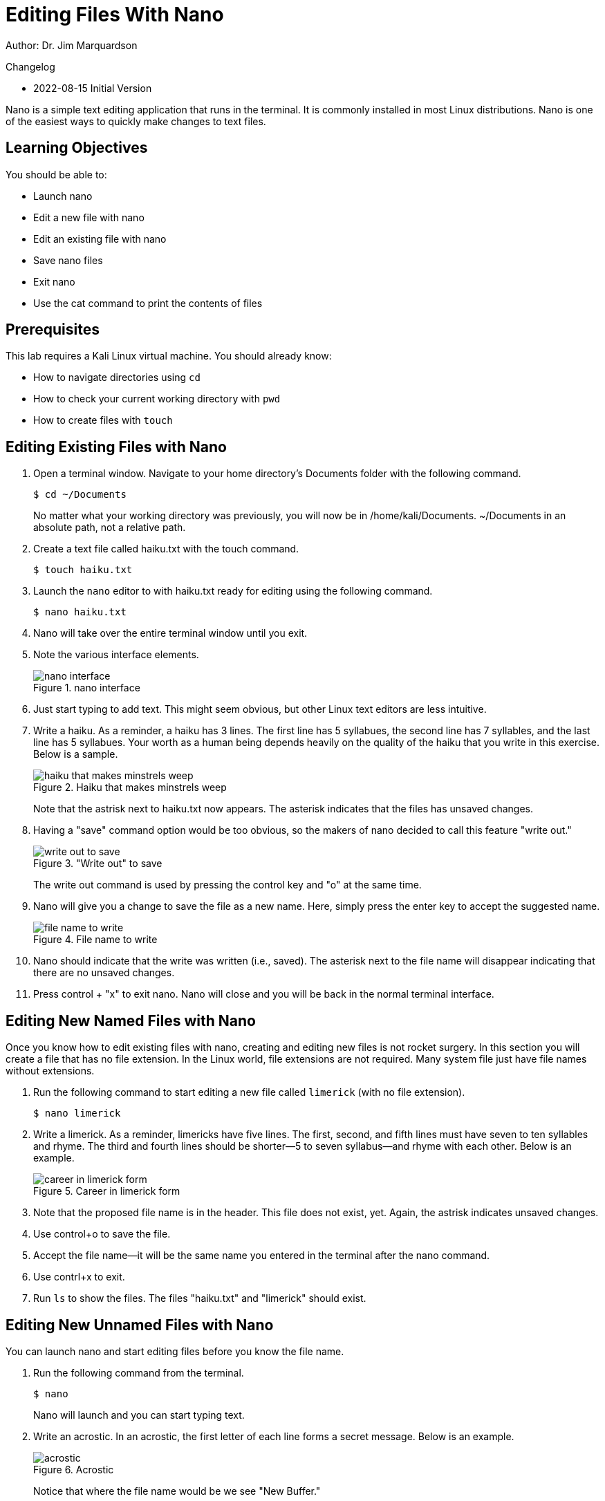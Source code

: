 = Editing Files With Nano

Author: Dr. Jim Marquardson

Changelog

* 2022-08-15 Initial Version

Nano is a simple text editing application that runs in the terminal. It is commonly installed in most Linux distributions. Nano is one of the easiest ways to quickly make changes to text files.

== Learning Objectives

You should be able to:

* Launch nano
* Edit a new file with nano
* Edit an existing file with nano
* Save nano files
* Exit nano
* Use the cat command to print the contents of files

== Prerequisites

This lab requires a Kali Linux virtual machine. You should already know:

* How to navigate directories using `cd`
* How to check your current working directory with `pwd`
* How to create files with `touch`

== Editing Existing Files with Nano

. Open a terminal window. Navigate to your home directory's Documents folder with the following command.
+
----
$ cd ~/Documents
----
+
No matter what your working directory was previously, you will now be in /home/kali/Documents. ~/Documents in an absolute path, not a relative path.
. Create a text file called haiku.txt with the touch command.
+
----
$ touch haiku.txt
----
. Launch the `nano` editor to with haiku.txt ready for editing using the following command.
+
----
$ nano haiku.txt
----
. Nano will take over the entire terminal window until you exit.
. Note the various interface elements.
+
.nano interface
image::nano-interface.png[nano interface]
. Just start typing to add text. This might seem obvious, but other Linux text editors are less intuitive.
. Write a haiku. As a reminder, a haiku has 3 lines. The first line has 5 syllabues, the second line has 7 syllables, and the last line has 5 syllabues. Your worth as a human being depends heavily on the quality of the haiku that you write in this exercise. Below is a sample.
+
.Haiku that makes minstrels weep
image::haiku.png[haiku that makes minstrels weep]
+
Note that the astrisk next to haiku.txt now appears. The asterisk indicates that the files has unsaved changes.
. Having a "save" command option would be too obvious, so the makers of nano decided to call this feature "write out."
+
."Write out" to save
image::write-out.png[write out to save]
+
The write out command is used by pressing the control key and "o" at the same time.
. Nano will give you a change to save the file as a new name. Here, simply press the enter key to accept the suggested name.
+
.File name to write
image::file-name-to-write.png[file name to write]
. Nano should indicate that the write was written (i.e., saved). The asterisk next to the file name will disappear indicating that there are no unsaved changes.
. Press control + "x" to exit nano. Nano will close and you will be back in the normal terminal interface.

== Editing New Named Files with Nano

Once you know how to edit existing files with nano, creating and editing new files is not rocket surgery. In this section you will create a file that has no file extension. In the Linux world, file extensions are not required. Many system file just have file names without extensions.

. Run the following command to start editing a new file called `limerick` (with no file extension).
+
----
$ nano limerick
----
. Write a limerick. As a reminder, limericks have five lines. The first, second, and fifth lines must have seven to ten syllables and rhyme. The third and fourth lines should be shorter--5 to seven syllabus--and rhyme with each other. Below is an example.
+
.Career in limerick form
image::limerick.png[career in limerick form]
. Note that the proposed file name is in the header. This file does not exist, yet. Again, the astrisk indicates unsaved changes.
. Use control+o to save the file.
. Accept the file name--it will be the same name you entered in the terminal after the nano command.
. Use contrl+x to exit.
. Run `ls` to show the files. The files "haiku.txt" and "limerick" should exist.


== Editing New Unnamed Files with Nano

You can launch nano and start editing files before you know the file name.

. Run the following command from the terminal.
+
----
$ nano
----
+
Nano will launch and you can start typing text.
. Write an acrostic. In an acrostic, the first letter of each line forms a secret message. Below is an example.
+
.Acrostic
image::acrostic.png[acrostic]
+
Notice that where the file name would be we see "New Buffer."
. Press control+o to save the file. Name the file acrostic.txt. Notice that once saved, "New Buffer" will be replaced with "acrostic.txt."
. Press control+x to exit.

== Use Cat to Print File Contents

The `cat` command can be used to display file contents in the terminal.

. Run the following commands to display the poems.
+
----
$ cat haiku.txt
----
+
.Haiku printed with cat
image::cat-haiku.png[haiku printed with cat]
. Run the following command to print the limerick.
+
----
$ cat limerick
----
+
.Limerick printed with cat
image::cat-limerick.png[limerick printed with cat]

Notice that `cat` does not care about the file extension.

== Practice

. Create a new file for a poem.
. Add text to the file with `nano`.
. Save the file and exit `nano`.
. Display the contents of the file with the `cat` command.
. Create a new directory called "poems."
. Move all of your poems into the poems directory.
. List the files in the poems directory.

== Reflection

* How does nano compare to other text editors you have used.
* In what ways are plain text files better or worse than Word documents?
* How much better would Bill Shakespear's work have been if he had access to nano?
